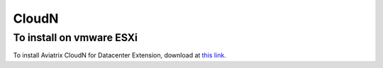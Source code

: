 .. meta::
   :description: Aviatrix Virtual Appliance download
   :keywords: 1-client hybrid cloud, IPSEC, AWS VPC, Azure VNet, Datacenter Extension

###################################
CloudN 
###################################

To install on vmware ESXi
-------------------------

To install Aviatrix CloudN for Datacenter Extension, download at `this link. <https://s3-us-west-2.amazonaws.com/aviatrix-download/CloudN-ovf-051517.zip>`__

.. disqus::
